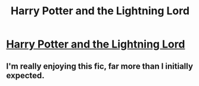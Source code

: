 #+TITLE: Harry Potter and the Lightning Lord

* [[https://m.fanfiction.net/s/12246163/1/][Harry Potter and the Lightning Lord]]
:PROPERTIES:
:Author: Persephone_The_Angel
:Score: 0
:DateUnix: 1494398704.0
:DateShort: 2017-May-10
:END:

** I'm really enjoying this fic, far more than I initially expected.
:PROPERTIES:
:Author: DarthFarious
:Score: 1
:DateUnix: 1495081344.0
:DateShort: 2017-May-18
:END:
